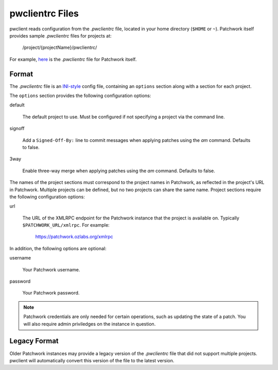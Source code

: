 pwclientrc Files
================

pwclient reads configuration from the `.pwclientrc` file, located in your home
directory (``$HOME`` or ``~``). Patchwork itself provides sample `.pwclientrc`
files for projects at:

  /project/{projectName}/pwclientrc/

For example, `here`__ is the `.pwclientrc` file for Patchwork itself.

__ https://patchwork.ozlabs.org/project/patchwork/pwclientrc/

Format
------

The `.pwclientrc` file is an `INI-style`__ config file, containing an
``options`` section along with a section for each project.

The ``options`` section provides the following configuration options:

default

  The default project to use. Must be configured if not specifying a project
  via the command line.

signoff

  Add a ``Signed-Off-By:`` line to commit messages when applying patches using
  the `am` command. Defaults to false.

3way

  Enable three-way merge when applying patches using the `am` command. Defaults
  to false.

The names of the project sections must correspond to the project names in
Patchwork, as reflected in the project's URL in Patchwork. Multiple projects
can be defined, but no two projects can share the same name. Project sections
require the following configuration options:

url

  The URL of the XMLRPC endpoint for the Patchwork instance that the project is
  available on. Typically ``$PATCHWORK_URL/xmlrpc``. For example:

    https://patchwork.ozlabs.org/xmlrpc

In addition, the following options are optional:

username

  Your Patchwork username.

password

  Your Patchwork password.

.. note::

   Patchwork credentials are only needed for certain operations, such as
   updating the state of a patch. You will also require admin priviledges on
   the instance in question.

__ https://en.wikipedia.org/wiki/INI_file

Legacy Format
-------------

Older Patchwork instances may provide a legacy version of the `.pwclientrc`
file that did not support multiple projects. pwclient will automatically
convert this version of the file to the latest version.
